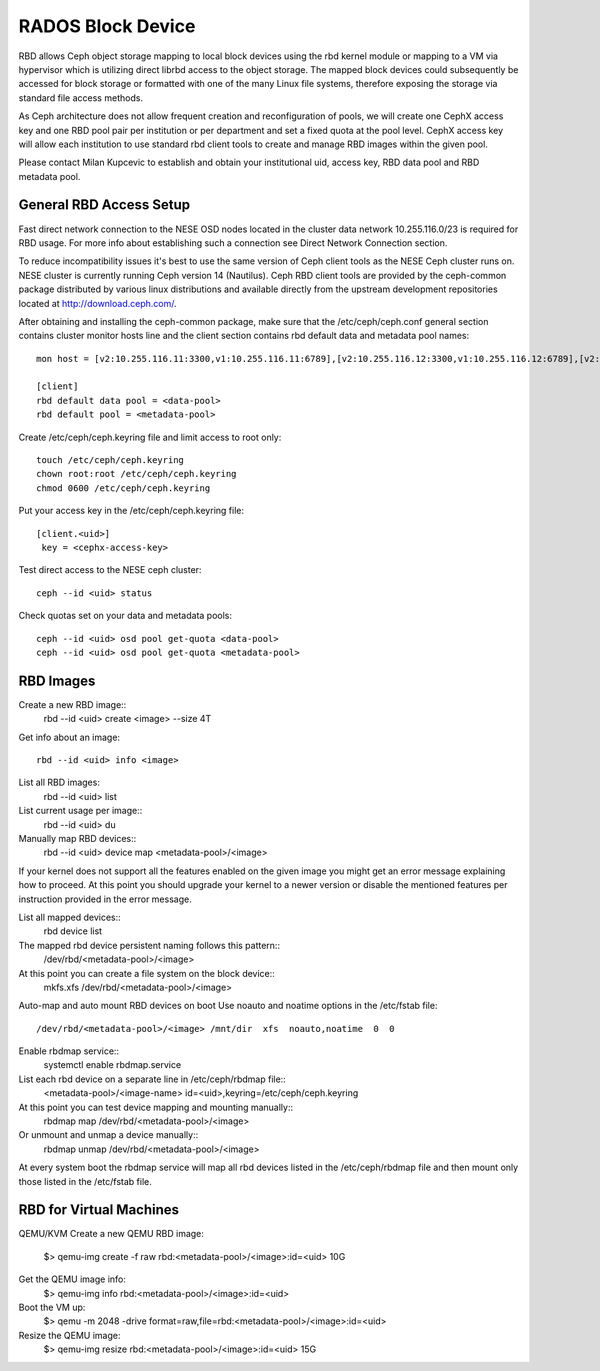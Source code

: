 
**********
RADOS Block Device
**********

RBD allows Ceph object storage mapping to local block devices using the rbd kernel module or mapping to a VM via hypervisor which is utilizing direct librbd access to the object storage. The mapped block devices could subsequently be accessed for block storage or formatted with one of the many Linux file systems, therefore exposing the storage via standard file access methods.

As Ceph architecture does not allow frequent creation and reconfiguration of pools, we will create one CephX access key and one RBD pool pair per institution or per department and set a fixed quota at the pool level. CephX access key will allow each institution to use standard rbd client tools to create and manage RBD images within the given pool.

Please contact Milan Kupcevic to establish and obtain your institutional uid, access key, RBD data pool and RBD metadata pool.

General RBD Access Setup
----------
Fast direct network connection to the NESE OSD nodes located in the cluster data network 10.255.116.0/23 is required for RBD usage. For more info about establishing such a connection see Direct Network Connection section. 

To reduce incompatibility issues it's best to use the same version of Ceph client tools as the NESE Ceph cluster runs on. NESE cluster is currently running Ceph version 14 (Nautilus). Ceph RBD client tools are provided by the ceph-common package distributed by various linux distributions and available directly from the upstream development repositories located at http://download.ceph.com/.

After obtaining and installing the ceph-common package, make sure that the /etc/ceph/ceph.conf general section contains cluster monitor hosts line and the client section contains rbd default data and metadata pool names:
::

  mon host = [v2:10.255.116.11:3300,v1:10.255.116.11:6789],[v2:10.255.116.12:3300,v1:10.255.116.12:6789],[v2:10.255.116.13:3300,v1:10.255.116.13:6789],[v2:10.255.116.14:3300,v1:10.255.116.14:6789],[v2:10.255.116.15:3300,v1:10.255.116.15:6789]`

  [client]
  rbd default data pool = <data-pool>
  rbd default pool = <metadata-pool>
  
Create /etc/ceph/ceph.keyring file and limit access to root only:
::
  touch /etc/ceph/ceph.keyring
  chown root:root /etc/ceph/ceph.keyring
  chmod 0600 /etc/ceph/ceph.keyring

Put your access key in the /etc/ceph/ceph.keyring file:
::
  [client.<uid>]
   key = <cephx-access-key>

Test direct access to the NESE ceph cluster:
::
  ceph --id <uid> status

Check quotas set on your data and metadata pools:
::
  ceph --id <uid> osd pool get-quota <data-pool>
  ceph --id <uid> osd pool get-quota <metadata-pool>

RBD Images
----------
Create a new RBD image::
  rbd --id <uid> create <image> --size 4T 

Get info about an image::

  rbd --id <uid> info <image>

List all RBD images:
  rbd --id <uid> list

List current usage per image::
  rbd --id <uid> du

Manually map RBD devices::
  rbd --id <uid> device map <metadata-pool>/<image>

If your kernel does not support all the features enabled on the given image you might get an error message explaining how to proceed. At this point you should upgrade your kernel to a newer version or disable the mentioned features per instruction provided in the error message.

List all mapped devices::
  rbd device list

The mapped rbd device persistent naming follows this pattern::
  /dev/rbd/<metadata-pool>/<image>

At this point you can create a file system on the block device::
  mkfs.xfs /dev/rbd/<metadata-pool>/<image>

Auto-map and auto mount RBD devices on boot
Use noauto and noatime options in the /etc/fstab file::
  /dev/rbd/<metadata-pool>/<image> /mnt/dir  xfs  noauto,noatime  0  0

Enable rbdmap service::
  systemctl enable rbdmap.service

List each rbd device on a separate line in /etc/ceph/rbdmap file::
  <metadata-pool>/<image-name>  id=<uid>,keyring=/etc/ceph/ceph.keyring

At this point you can test device mapping and mounting manually::
  rbdmap map /dev/rbd/<metadata-pool>/<image>

Or unmount and unmap a device manually::
  rbdmap unmap /dev/rbd/<metadata-pool>/<image>

At every system boot the rbdmap service will map all rbd devices listed in the /etc/ceph/rbdmap file and then mount only those listed in the /etc/fstab file.

RBD for Virtual Machines
------------------------
QEMU/KVM
Create a new QEMU RBD image:
  $> qemu-img create -f raw rbd:<metadata-pool>/<image>:id=<uid> 10G

Get the QEMU image info:
  $> qemu-img info rbd:<metadata-pool>/<image>:id=<uid>

Boot the VM up:
  $> qemu -m 2048 -drive format=raw,file=rbd:<metadata-pool>/<image>:id=<uid>

Resize the QEMU image:
  $> qemu-img resize rbd:<metadata-pool>/<image>:id=<uid> 15G
